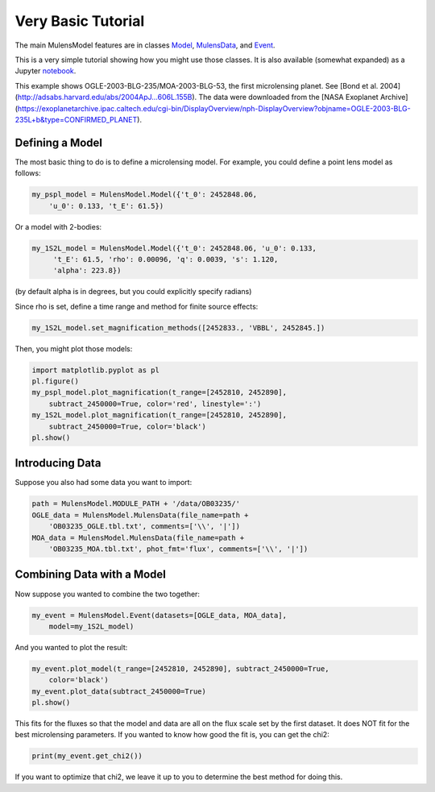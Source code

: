 Very Basic Tutorial
===================

The main MulensModel features are in classes `Model`_, `MulensData`_,
and `Event`_.

This is a very simple tutorial showing how you might use those classes. It is also available (somewhat expanded) as a Jupyter `notebook`_.

.. _Model: https://rpoleski.github.io/MulensModel/MulensModel.model.html
.. _Event: https://rpoleski.github.io/MulensModel/MulensModel.event.html
.. _MulensData: https://rpoleski.github.io/MulensModel/MulensModel.mulensdata.html
.. _notebook: https://github.com/rpoleski/MulensModel/blob/master/examples/MulensModelTutorial.ipynb   

This example shows OGLE-2003-BLG-235/MOA-2003-BLG-53, the first
microlensing planet. See [Bond et
al. 2004](http://adsabs.harvard.edu/abs/2004ApJ...606L.155B). The data
were downloaded from the [NASA Exoplanet
Archive](https://exoplanetarchive.ipac.caltech.edu/cgi-bin/DisplayOverview/nph-DisplayOverview?objname=OGLE-2003-BLG-235L+b&type=CONFIRMED_PLANET).

Defining a Model
----------------

The most basic thing to do is to define a microlensing model. For example, you could define a point lens model as follows:

.. code-block:: python

   my_pspl_model = MulensModel.Model({'t_0': 2452848.06, 
       'u_0': 0.133, 't_E': 61.5})

Or a model with 2-bodies:

.. code-block:: python
   
   my_1S2L_model = MulensModel.Model({'t_0': 2452848.06, 'u_0': 0.133, 
        't_E': 61.5, 'rho': 0.00096, 'q': 0.0039, 's': 1.120, 
        'alpha': 223.8})

(by default alpha is in degrees, but you could explicitly specify radians)

Since rho is set, define a time range and method for finite source 
effects:

.. code-block:: python

   my_1S2L_model.set_magnification_methods([2452833., 'VBBL', 2452845.])

Then, you might plot those models:

.. code-block:: python
   
   import matplotlib.pyplot as pl
   pl.figure()
   my_pspl_model.plot_magnification(t_range=[2452810, 2452890], 
       subtract_2450000=True, color='red', linestyle=':')
   my_1S2L_model.plot_magnification(t_range=[2452810, 2452890], 
       subtract_2450000=True, color='black')
   pl.show()

Introducing Data
----------------

Suppose you also had some data you want to import:

.. code-block:: python

   path = MulensModel.MODULE_PATH + '/data/OB03235/'
   OGLE_data = MulensModel.MulensData(file_name=path + 
       'OB03235_OGLE.tbl.txt', comments=['\\', '|'])
   MOA_data = MulensModel.MulensData(file_name=path + 
       'OB03235_MOA.tbl.txt', phot_fmt='flux', comments=['\\', '|'])

Combining Data with a Model
---------------------------

Now suppose you wanted to combine the two together:

.. code-block:: python

   my_event = MulensModel.Event(datasets=[OGLE_data, MOA_data], 
       model=my_1S2L_model)

And you wanted to plot the result:

.. code-block:: python
   
   my_event.plot_model(t_range=[2452810, 2452890], subtract_2450000=True, 
       color='black')
   my_event.plot_data(subtract_2450000=True)
   pl.show()

This fits for the fluxes so that the model and data are all on the
flux scale set by the first dataset. It does NOT fit for the best
microlensing parameters. If you wanted to know how good the fit is, you can get the chi2:

.. code-block:: python
   
   print(my_event.get_chi2())

If you want to optimize that chi2, we leave it up to you to determine the best method for doing this.

